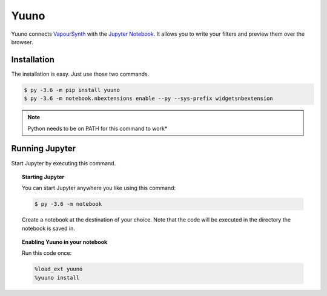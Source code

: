 Yuuno
=====

.. image:: https://img.shields.io/badge/version-0.2.0-blue.svg?style=flat-square
.. image:: https://img.shields.io/badge/vapoursynth-R36-brightgreen.svg?style=flat-square
.. image:: https://img.shields.io/badge/vapoursynth-R35-green.svg?style=flat-square


Yuuno connects `VapourSynth <http://vapoursynth.com>`_ with the `Jupyter Notebook <http://jupyter.org>`_. It allows you to write your filters and preview them over the browser.

Installation
------------

The installation is easy. Just use those two commands.

.. code:: batch

   $ py -3.6 -m pip install yuuno
   $ py -3.6 -m notebook.nbextensions enable --py --sys-prefix widgetsnbextension

.. note::

   Python needs to be on PATH for this command to work*

Running Jupyter
---------------

Start Jupyter by executing this command.

.. topic:: Starting Jupyter

  You can start Jupyter anywhere you like using this command:

  .. code:: bash

     $ py -3.6 -m notebook

  Create a notebook at the destination of your choice. Note that the code will be executed in the directory the notebook is saved in.

.. topic:: Enabling Yuuno in your notebook

  Run this code once:

  .. code:: python

    %load_ext yuuno
    %yuuno install

